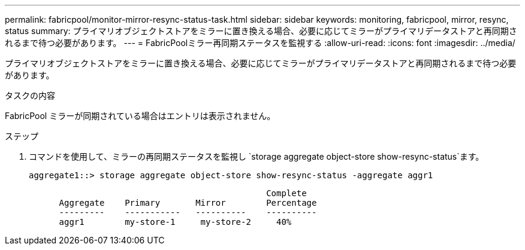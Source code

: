 ---
permalink: fabricpool/monitor-mirror-resync-status-task.html 
sidebar: sidebar 
keywords: monitoring, fabricpool, mirror, resync, status 
summary: プライマリオブジェクトストアをミラーに置き換える場合、必要に応じてミラーがプライマリデータストアと再同期されるまで待つ必要があります。 
---
= FabricPoolミラー再同期ステータスを監視する
:allow-uri-read: 
:icons: font
:imagesdir: ../media/


[role="lead"]
プライマリオブジェクトストアをミラーに置き換える場合、必要に応じてミラーがプライマリデータストアと再同期されるまで待つ必要があります。

.タスクの内容
FabricPool ミラーが同期されている場合はエントリは表示されません。

.ステップ
. コマンドを使用して、ミラーの再同期ステータスを監視し `storage aggregate object-store show-resync-status`ます。
+
[listing]
----
aggregate1::> storage aggregate object-store show-resync-status -aggregate aggr1
----
+
[listing]
----
                                               Complete
      Aggregate    Primary       Mirror        Percentage
      ---------    -----------   ----------    ----------
      aggr1        my-store-1     my-store-2     40%
----

